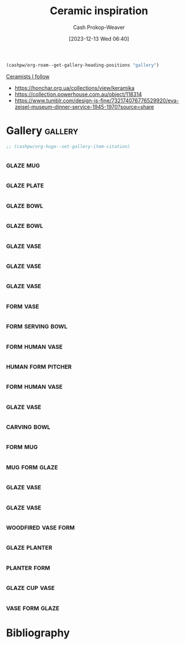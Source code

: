 :PROPERTIES:
:ID:       6c839f6a-f3df-4ad5-aa6f-0eeb5766ddaf
:ROAM_ALIASES: "Pottery inspiration"
:LAST_MODIFIED: [2024-01-10 Wed 19:32]
:END:
#+title: Ceramic inspiration
#+hugo_custom_front_matter: :slug "6c839f6a-f3df-4ad5-aa6f-0eeb5766ddaf"
#+author: Cash Prokop-Weaver
#+date: [2023-12-13 Wed 06:40]
#+filetags: :hastodo:concept:

#+begin_src emacs-lisp
(cashpw/org-roam--get-gallery-heading-positions "gallery")
#+end_src

#+RESULTS:
| 17907 |

[[id:c73727bd-7ed8-4c50-bd08-524ebb2afbea][Ceramists I follow]]

- https://honchar.org.ua/collections/view/keramika
- https://collection.powerhouse.com.au/object/118314
- https://www.tumblr.com/design-is-fine/732174076776529920/eva-zeisel-museum-dinner-service-1945-1970?source=share

* Gallery :gallery:
#+begin_src emacs-lisp
;; (cashpw/org-hugo--set-gallery-item-citation)
#+end_src


** [[file:2023-12-13_07-21-42_0qr85syd5kab1.jpg.jpeg]] :glaze:mug:
:PROPERTIES:
:CITATION: [cite:@gummiibear8260sFlowerPatternProgress2023]
:END:
** [[file:2023-12-13_07-21-50_e8gd68ntpcab1.jpg.jpeg]] :glaze:plate:
:PROPERTIES:
:CITATION: [cite:@gummiibear8260sFloralinspiredPlatePainted2023]
:END:
** [[file:2023-12-13_07-23-29_vblmbsyqklab1.jpg.jpeg]] :glaze:bowl:
:PROPERTIES:
:CITATION: [cite:@rutabaga4lifeMyNewestPeacockBowl2023]
:END:
** [[file:2023-12-13_08-30-05_rhcv5y37fs7b1.jpg.jpeg]] :glaze:bowl:
:PROPERTIES:
:CITATION: [cite:@colopotter35ServingBowl2023]
:END:
** [[file:2023-12-13_08-30-54_862geaf3k17b1.jpg.jpeg]] :glaze:vase:
:PROPERTIES:
:CITATION: [cite:@colopotter35BottleVaseBackStackTrainKilnWoodFiring2023]
:END:
** [[file:2023-12-13_08-31-42_2hm6l8mqwt7b1.jpg.jpeg]] :glaze:vase:
:PROPERTIES:
:CITATION: [cite:@flacersLargeVessel2023]
:END:
** [[file:2023-12-13_08-34-47_99qfcfhy479a1.jpg.jpeg]] :glaze:vase:
:PROPERTIES:
:CITATION: [cite:@lezbianlindaMultiColoredVaseWhatYouThink2022]
:END:

** [[file:2023-12-12_19-52-00.png]] :form:vase:
:PROPERTIES:
:CITATION: [cite:@deedleluWantedShareMyFirstCoilBuiltPieceItStartedPitcher2023]
:END:
** [[file:2023-12-13_07-35-08_ayck33f1ozab1.jpg.jpeg]] :form:serving:bowl:
:PROPERTIES:
:CITATION: [cite:@pacifickestrelSpiralBowls2023]
:END:
** [[file:2023-12-13_08-36-18_7gkwo9uerh7a1.jpg.jpeg]] :form:human:vase:
:PROPERTIES:
:CITATION: [cite:@rushsculptureCollectionArtAdamRushCeramics20222022]
:END:
** [[file:2023-12-12_19-48-22_dvw5sw7yhkcb1.jpg.jpeg]] :human:form:pitcher:
:PROPERTIES:
:CITATION: [cite:@rushsculptureKnowJugKnow2023]
:END:
** [[file:2023-12-13_08-37-41_v898jni0ufda1.jpg.jpeg]] :form:human:vase:
:PROPERTIES:
:CITATION: [cite:@rushsculptureLatelyHaveBeenWorkingNewSetPotsAllReadyDry2023]
:END:
** [[file:my-favorite-piece-so-far.png]] :glaze:vase:
:PROPERTIES:
:CITATION: [cite:@norizanMyFavoritePieceFar2023]
:END:
** [[file:2023-12-14_06-02-56_0ky9ubopmn3a1.jpg.jpeg]] :carving:bowl:
:PROPERTIES:
:CITATION: [cite:@soulramicsBeenMakingPieceHappyBeBackMud2022]
:END:

** [[file:2023-12-14_06-09-33_tf9u1v40db5a1.jpg.jpeg]] :form:mug:
:PROPERTIES:
:CITATION: [cite:@semaphore_claySoupMugsConeOxidation2022]
:END:

** [[file:2023-12-14_06-10-09_rxtrwtydkd5a1.jpg.jpeg]] :mug:form:glaze:
:PROPERTIES:
:CITATION: [cite:@spirit_of_ceramics2022]
:END:

** [[file:2023-12-14_06-13-02_hq7ia80yu76a1.jpg.jpeg]] :glaze:vase:
:PROPERTIES:
:CITATION: [cite:@felco4647NewestSpaceVases2022]
:END:

** [[file:60s-groovy-glaze.png]] :glaze:vase:
:PROPERTIES:
:CITATION: [cite:@feral_hareMadeGroovy60InspiredPsychedelicVase2022]
:END:

** [[file:2023-12-14_06-17-38_ttpzyvi7myv91.jpg.jpeg]] :woodfired:vase:form:
:PROPERTIES:
:CITATION: [cite:@pankekiiSpiralVaseWoodfiredPlacedItRiskySpotKilnGladThere2022]
:END:

** [[file:2023-12-14_06-19-06_hyzoixlyus4b1.jpg.jpeg]] :glaze:planter:
:PROPERTIES:
:CITATION: [cite:@terabyte325SwirlyPlanter2023]
:END:

** [[file:2023-12-14_06-21-35_azffcbmpsv1b1.jpg.jpeg]] :planter:form:
:PROPERTIES:
:CITATION: [cite:@wthitsjessxxMadeCutestLittleKittyPlantersClient2023]
:END:

** [[file:2023-12-14_06-22-48_yz8advgyd42b1.jpg.jpeg]] :glaze:cup:vase:
:PROPERTIES:
:CITATION: [cite:@britknee52MostRecentKilnUnload2023]
:END:

** [[file:2023-12-14_06-25-40_bjbimnelcxza1.jpg.jpeg]] :vase:form:glaze:
:PROPERTIES:
:CITATION: [cite:@scaping-the-goatSuperDifficultForms2023]
:END:

* TODO Grab images for gallery :noexport:

** TODO [#2] [[https://www.reddit.com/r/Ceramics/comments/17uvo39/prebisque_this_will_be_lit_from_within/][Pre-bisque, this will be lit from within]] :unlabeled:
:PROPERTIES:
:CREATED: [2023-11-14 05:53]
:END:
** TODO [#2] [[https://www.reddit.com/r/Pottery/comments/17yjh1u/parallel_line_carving_tool/][Parallel line carving tool??]] :unlabeled:
:PROPERTIES:
:CREATED: [2023-11-18 23:41]
:END:
** TODO [#2] [[https://www.reddit.com/r/Pottery/comments/17zgbnm/excited_about_my_newest_carved_piece/][Excited about my newest carved piece]] :unlabeled:
:PROPERTIES:
:CREATED: [2023-11-20 04:31]
:END:
** TODO [#2] [[https://www.reddit.com/r/Pottery/comments/17zwntt/ginkgo/][Ginkgo 🍂]] :unlabeled:
:PROPERTIES:
:CREATED: [2023-11-20 19:28]
:END:
** TODO [#2] [[https://www.reddit.com/r/Pottery/comments/180694t/new_to_pottery_what_am_i_doing_wrong_with_glazing/][New to pottery. What am I doing wrong with glazing? Inspo vs my piece]] :unlabeled:
:PROPERTIES:
:CREATED: [2023-11-21 02:28]
:END:
** TODO [#2] [[https://www.reddit.com/r/Ceramics/comments/17xmtad/a_fellow_trapped_souls/][A fellow trapped souls]] :unlabeled:
:PROPERTIES:
:CREATED: [2023-11-17 19:23]
:END:
** TODO [#2] [[https://www.reddit.com/r/Pottery/comments/181cc9f/glaze_advice/][Glaze advice]] :unlabeled:
:PROPERTIES:
:CREATED: [2023-11-22 15:54]
:END:
** TODO [#2] [[https://www.reddit.com/r/Ceramics/comments/183iv2a/how_to_achieve_this_effect/][How to achieve this effect?]] :unlabeled:
:PROPERTIES:
:CREATED: [2023-11-25 12:36]
:END:
** TODO [#2] [[https://www.reddit.com/r/Ceramics/comments/183r0so/circling_fish_plate/][Circling fish plate]] :unlabeled:
:PROPERTIES:
:CREATED: [2023-11-25 19:10]
:END:
** TODO [#2] [[https://www.reddit.com/r/Pottery/comments/18648jf/might_be_my_favorite_piece_so_far_but/][might be my favorite piece so far, but…]] :unlabeled:
:PROPERTIES:
:CREATED: [2023-11-28 19:22]
:END:
* Flashcards :noexport:

* Bibliography
#+print_bibliography:
